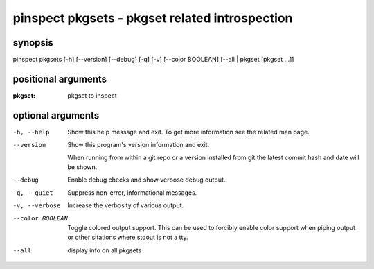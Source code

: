 ===============================================
pinspect pkgsets - pkgset related introspection
===============================================

synopsis
========

pinspect pkgsets [-h] [--version] [--debug] [-q] [-v] [--color BOOLEAN] [--all | pkgset [pkgset ...]]

positional arguments
====================

:pkgset:  
        pkgset to inspect

optional arguments
==================

-h, --help       
                 Show this help message and exit. To get more
                 information see the related man page.

--version        
                 Show this program's version information and exit.
                 
                 When running from within a git repo or a version
                 installed from git the latest commit hash and date will
                 be shown.

--debug          
                 Enable debug checks and show verbose debug output.

-q, --quiet      
                 Suppress non-error, informational messages.

-v, --verbose    
                 Increase the verbosity of various output.

--color BOOLEAN  
                 Toggle colored output support. This can be used to forcibly
                 enable color support when piping output or other sitations
                 where stdout is not a tty.

--all            
                 display info on all pkgsets
